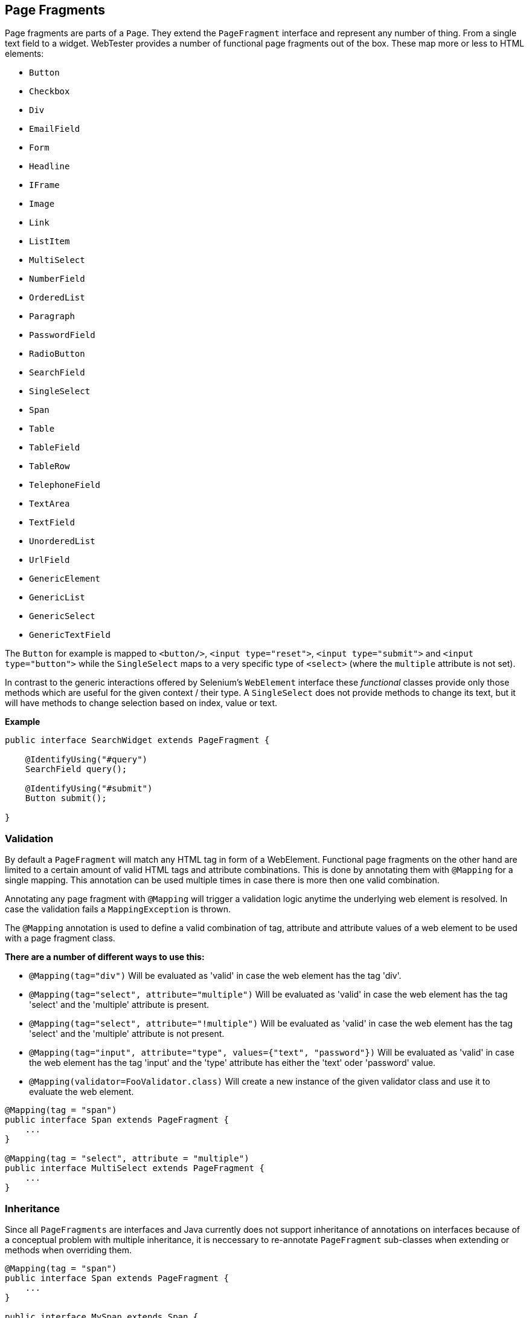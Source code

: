 == Page Fragments

Page fragments are parts of a `Page`. They extend the `PageFragment` interface
and represent any number of thing. From a single text field to a widget.
WebTester provides a number of functional page fragments out of the box. These
map more or less to HTML elements:

* `Button`
* `Checkbox`
* `Div`
* `EmailField`
* `Form`
* `Headline`
* `IFrame`
* `Image`
* `Link`
* `ListItem`
* `MultiSelect`
* `NumberField`
* `OrderedList`
* `Paragraph`
* `PasswordField`
* `RadioButton`
* `SearchField`
* `SingleSelect`
* `Span`
* `Table`
* `TableField`
* `TableRow`
* `TelephoneField`
* `TextArea`
* `TextField`
* `UnorderedList`
* `UrlField`
* `GenericElement`
* `GenericList`
* `GenericSelect`
* `GenericTextField`

The `Button` for example is mapped to `<button/>`, `<input type="reset">`,
`<input type="submit">` and `<input type="button">` while the `SingleSelect`
maps to a very specific type of `<select>` (where the `multiple` attribute is
not set).

In contrast to the generic interactions offered by Selenium's `WebElement`
interface these _functional_ classes provide only those methods which are useful
for the given context / their type. A `SingleSelect` does not provide methods to
change its text, but it will have methods to change selection based on index,
value or text.

*Example*

[source, java]
----
public interface SearchWidget extends PageFragment {

    @IdentifyUsing("#query")
    SearchField query();

    @IdentifyUsing("#submit")
    Button submit();

}
----

=== Validation

By default a `PageFragment` will match any HTML tag in form of a WebElement.
Functional page fragments on the other hand are limited to a certain amount of
valid HTML tags and attribute combinations. This is done by annotating them with
`@Mapping` for a single mapping. This annotation can be used multiple times in
case there is more then one valid combination.

Annotating any page fragment with `@Mapping` will trigger a validation logic
anytime the underlying web element is resolved. In case the validation fails a
`MappingException` is thrown.

The `@Mapping` annotation is used to define a valid combination of tag,
attribute and attribute values of a web element to be used with a page
fragment class.

*There are a number of different ways to use this:*

* `@Mapping(tag="div")` Will be evaluated as 'valid' in case the web
element has the tag 'div'.
* `@Mapping(tag="select", attribute="multiple")` Will be evaluated as
'valid' in case the web element has the tag 'select' and the 'multiple'
attribute is present.
* `@Mapping(tag="select", attribute="!multiple")` Will be evaluated as
'valid' in case the web element has the tag 'select' and the 'multiple'
attribute is not present.
* `@Mapping(tag="input", attribute="type", values={"text", "password"})`
Will be evaluated as 'valid' in case the web element has the tag 'input'
and the 'type' attribute has either the 'text' oder 'password' value.
* `@Mapping(validator=FooValidator.class)` Will create a new instance of
the given validator class and use it to evaluate the web element.

[source, java]
----
@Mapping(tag = "span")
public interface Span extends PageFragment {
    ...
}

@Mapping(tag = "select", attribute = "multiple")
public interface MultiSelect extends PageFragment {
    ...
}
----

=== Inheritance

Since all `PageFragments` are interfaces and Java currently does not support
inheritance of annotations on interfaces because of a conceptual problem with
multiple inheritance, it is neccessary to re-annotate `PageFragment` sub-classes
when extending or methods when overriding them.

[source, java]
----
@Mapping(tag = "span")
public interface Span extends PageFragment {
    ...
}

public interface MySpan extends Span {
    // will no longer check @Mapping validity
}
----

=== Relevant Annotations

There are several annotations which can be used within the context of a
`PageFragment`:

* `@Action`
* `@Attribute`
* `@IdentifyUsing`
* `@Mark`
* `@Named`
* `@PostConstruct`
* `@PostConstructMustBe`
* `@Produces`
* `@WaitUntil`

=== Generic Page Element

The `GenericElement` `PageFragment` interface is basically the
`WebElement` of page fragments. It opens up all methods of `WebElement`
which were not already implemented in `PageFragment` (maybe with a
different name).

It mainly intended for the link:ad-hoc-find.md[Ad-Hoc find API] in order
to minimize the number of calls needed to make when rapidly prototyping
or looking up deeply nested elements.

==== Casting

`GenericElement` provides a method `as(Class)` which allows the 'cast'
of the generic element to any other `PageFragment` interface.

[source, java]
----
// find returns a GenericElement
Button b = browser.find(#button).as(Button.class);
----

